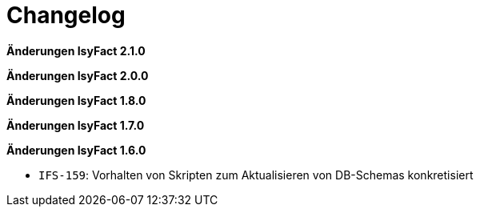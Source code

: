 = Changelog

*Änderungen IsyFact 2.1.0*

// tag::release-2.1.0[]

// end::release-2.1.0[]

*Änderungen IsyFact 2.0.0*

// tag::release-2.0.0[]

// end::release-2.0.0[]

*Änderungen IsyFact 1.8.0*

// tag::release-1.8.0[]

// end::release-1.8.0[]

*Änderungen IsyFact 1.7.0*

// tag::release-1.7.0[]

// end::release-1.7.0[]

*Änderungen IsyFact 1.6.0*

// tag::release-1.6.0[]
- `IFS-159`: Vorhalten von Skripten zum Aktualisieren von DB-Schemas konkretisiert
// end::release-1.6.0[]